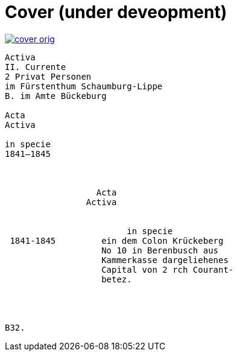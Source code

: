 = Cover (under deveopment)


image::cover-orig.png[link=self]

[literal,subs="verbatim,quotes"]
....
Activa
[line-through]#II. Currente#
[line-through]#2 Privat Personen#
[line-through]#im Fürstenthum Schaumburg-Lippe#
B. im Amte Bückeburg

Acta
Activa

in specie
1841–1845



                  Acta
                Activa

     
                        in specie
 1841-1845         ein dem Colon Krückeberg
                   No 10 in Berenbusch aus
                   Kammerkasse dargeliehenes
                   Capital von 2 rch Courant-
                   betez.




B32.
....
